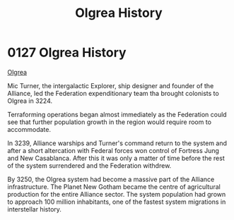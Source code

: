 :PROPERTIES:
:ID:       4afbc977-8ef8-4041-addf-27b2d3872223
:END:
#+title: Olgrea History
#+filetags: :Federation:Alliance:beacon:
* 0127  Olgrea History
[[id:4afbc977-8ef8-4041-addf-27b2d3872223][Olgrea]]

Mic Turner, the intergalactic Explorer, ship designer and founder of the Alliance, led the Federation expenditionary team tha brought colonists to Olgrea in 3224.

Terraforming operations began almost immediately as the Federation could see that further population growth in the region would require room to accommodate.

In 3239, Alliance warships and Turner's command return to the system and after a short altercation with Federal forces won control of Fortress Jung and New Casablanca. After this it was only a matter of time before the rest of the system surrendered and the Federation withdrew.

By 3250, the Olgrea system had become a massive part of the Alliance infrastructure. The Planet New Gotham became the centre of agricultural production for the entire Alliance sector. The system population had grown to approach 100 million inhabitants, one of the fastest system migrations in interstellar history.                                                                                                                                                                                                                                                                                                                                                                                                                                                                                                                                                                                                                                                                                                                                                                                                                                                                                                                                                                                                                                                                                                                                                                                                                                                                                                                                                                                                                                                                                                                                                                                                                                                                                                                                                                                                                                                                                                                                                                                                                                                                                           

[[file:img/beacons/0127B.png]]
